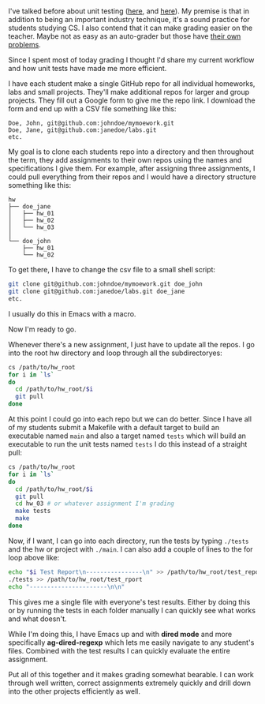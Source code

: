 #+BEGIN_COMMENT
.. title: Unit Tests Grading Workflow
.. slug: unit-tests-grading-workflow
.. date: 2018-04-20 17:49:28 UTC-04:00
.. tags: testing, workflow, grading, emacs
.. category: 
.. link: 
.. description: 
.. type: text
#+END_COMMENT

* 
I've talked before about unit testing ([[http://cestlaz.github.io/posts/testing-testing][here]], and [[http://cestlaz.github.io/posts/testing-part2][here]]). My premise is
that in addition to being an important industry technique, it's a
sound practice for students studying CS. I also contend that it can
make grading easier on the teacher. Maybe not as easy as an
auto-grader but those have [[https://cestlaz.github.io/posts/2015-10-16-graders.html/#.WtplHHXwZhE][their own problems]]. 

Since I spent most of today grading I thought I'd share my current
workflow and how unit tests have made me more efficient.

I have each student make a single GitHub repo for all individual
homeworks, labs and small projects. They'll make additional repos for
larger and group projects. They fill out a Google form to give me the
repo link. I download the form and end up with a CSV file something like this:

#+BEGIN_SRC csv
Doe, John, git@github.com:johndoe/mymoework.git
Doe, Jane, git@github.com:janedoe/labs.git
etc.
#+END_SRC


My goal is to clone each students repo into a directory and then
throughout the term, they add assignments to their own repos using the
names and specifications I give them. For example, after assigning
three assignments, I could pull everything from their repos and I
would have a directory structure something like this:


#+BEGIN_EXAMPLE
hw
├── doe_jane
│   ├── hw_01
│   ├── hw_02
│   └── hw_03
│ 
└── doe_john
    ├── hw_01
    └── hw_02
#+END_EXAMPLE

To get there, I have to change the csv file to a small shell script:

#+BEGIN_SRC bash
git clone git@github.com:johndoe/mymoework.git doe_john
git clone git@github.com:janedoe/labs.git doe_jane
etc.
#+END_SRC

I usually do this in Emacs with a macro.

Now I'm ready to go.

Whenever there's a new assignment, I just have to update all the
repos. I go into the root hw directory and loop through all the
subdirectoryes:

#+BEGIN_SRC bash
cs /path/to/hw_root
for i in `ls`
do 
  cd /path/to/hw_root/$i
  git pull
done
#+END_SRC

At this point I could go into each repo but we can do better. Since I
have all of my students submit a Makefile with a default target to
build an executable named ~main~ and also a target named ~tests~ which
will build an executable to run the unit tests named ~tests~ I do this
instead of a straight pull:

#+BEGIN_SRC bash
cs /path/to/hw_root
for i in `ls`
do 
  cd /path/to/hw_root/$i
  git pull
  cd hw_03 # or whatever assignment I'm grading
  make tests
  make 
done
#+END_SRC

Now, if I want, I can go into each directory, run the tests by typing
~./tests~  and the hw or project with ~./main~. I can also add a
couple of lines to the for loop above like:

#+BEGIN_SRC bash
  echo "$i Test Report\n----------------\n" >> /path/to/hw_root/test_report
  ./tests >> /path/to/hw_root/test_rport
  echo "----------------------\n\n"
#+END_SRC

This gives me a single file with everyone's test results. Either by
doing this or by running the tests in each folder manually I can
quickly see what works and what doesn't.

While I'm doing this, I have Emacs up and with *dired mode* and more
specifically *ag-dired-regexp* which lets me easily
navigate to any student's files. Combined with the test results I can
quickly evaluate the entire assignment.

Put all of this together and it makes grading somewhat bearable. I can
work through well written, correct assignments extremely quickly and
drill down into the other projects efficiently as well.


